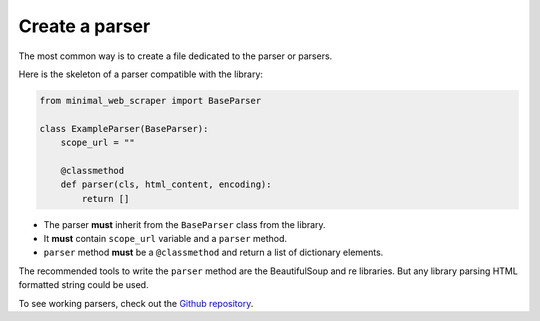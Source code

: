 Create a parser
===============

The most common way is to create a file dedicated to the parser or parsers.

Here is the skeleton of a parser compatible with the library:

.. code-block:: python
    
    from minimal_web_scraper import BaseParser

    class ExampleParser(BaseParser):
        scope_url = ""

        @classmethod
        def parser(cls, html_content, encoding):
            return []

- The parser **must** inherit from the ``BaseParser`` class from the library.
- It **must** contain ``scope_url`` variable and a ``parser`` method.
- ``parser`` method **must** be a ``@classmethod`` and return a list of dictionary elements.

The recommended tools to write the ``parser`` method are the BeautifulSoup and re libraries.
But any library parsing HTML formatted string could be used.


To see working parsers, check out the `Github repository <parser-example_>`_.

.. _parser-example: https://github.com/Gamma120/minimal-web-scraper/blob/main/example/parser_example.py
